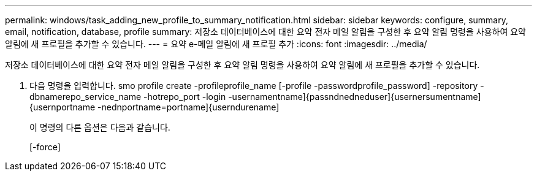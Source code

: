 ---
permalink: windows/task_adding_new_profile_to_summary_notification.html 
sidebar: sidebar 
keywords: configure, summary, email, notification, database, profile 
summary: 저장소 데이터베이스에 대한 요약 전자 메일 알림을 구성한 후 요약 알림 명령을 사용하여 요약 알림에 새 프로필을 추가할 수 있습니다. 
---
= 요약 e-메일 알림에 새 프로필 추가
:icons: font
:imagesdir: ../media/


[role="lead"]
저장소 데이터베이스에 대한 요약 전자 메일 알림을 구성한 후 요약 알림 명령을 사용하여 요약 알림에 새 프로필을 추가할 수 있습니다.

. 다음 명령을 입력합니다. smo profile create -profileprofile_name [-profile -passwordprofile_password] -repository -dbnamerepo_service_name -hotrepo_port -login -usernamentname]{passndnedneduser]{usernersumentname]{usernportname -nednportname=portname]{userndurename]
+
이 명령의 다른 옵션은 다음과 같습니다.

+
[-force]


